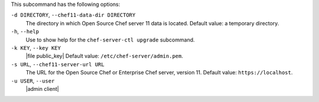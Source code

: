 .. The contents of this file are included in multiple topics.
.. This file describes a command or a sub-command for chef-server-ctl.
.. This file should not be changed in a way that hinders its ability to appear in multiple documentation sets.


This subcommand has the following options:

``-d DIRECTORY``, ``--chef11-data-dir DIRECTORY``
   The directory in which Open Source Chef server 11 data is located. Default value: a temporary directory.

``-h``, ``--help``
   Use to show help for the ``chef-server-ctl upgrade`` subcommand.

``-k KEY``, ``--key KEY``
   |file public_key| Default value: ``/etc/chef-server/admin.pem``.

``-s URL``, ``--chef11-server-url URL``
   The URL for the Open Source Chef or Enterprise Chef server, version 11. Default value: ``https://localhost``.

``-u USER``, ``--user``
   |admin client|
